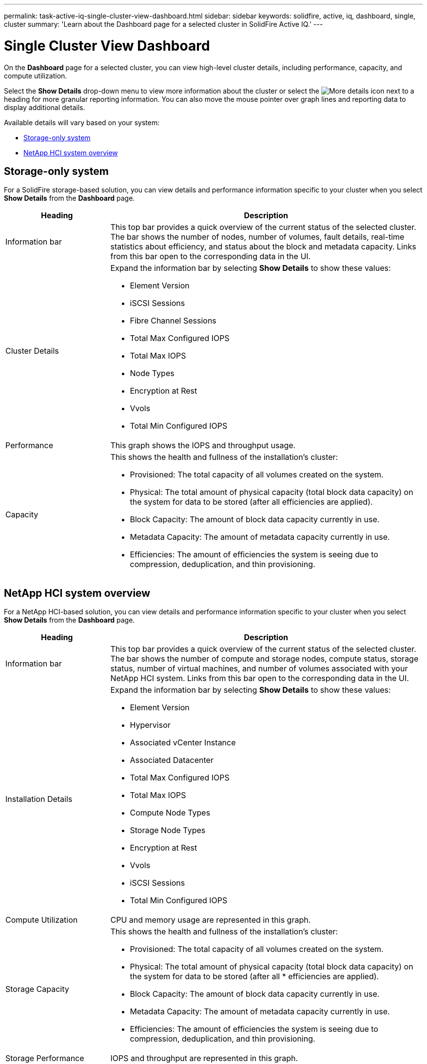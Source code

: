 ---
permalink: task-active-iq-single-cluster-view-dashboard.html
sidebar: sidebar
keywords: solidfire, active, iq, dashboard, single, cluster
summary: 'Learn about the Dashboard page for a selected cluster in SolidFire Active IQ.'
---

=  Single Cluster View Dashboard
:icons: font
:imagesdir: ./media/

[.lead]
On the *Dashboard* page for a selected cluster, you can view high-level cluster details, including performance, capacity, and compute utilization.

Select the *Show Details* drop-down menu to view more information about the cluster or select the image:more_details.PNG[More details] icon next to a heading for more granular reporting information. You can also move the mouse pointer over graph lines and reporting data to display additional details.

Available details will vary based on your system:

* <<Storage-only system>>
* <<NetApp HCI system overview>>

== Storage-only system

For a SolidFire storage-based solution, you can view details and performance information specific to your cluster when you select *Show Details* from the *Dashboard* page.

[cols=2*,options="header",cols="25,75"]
|===
|Heading |Description
|Information bar |This top bar provides a quick overview of the current status of the selected cluster. The bar shows the number of nodes, number of volumes, fault details, real-time statistics about efficiency, and status about the block and metadata capacity. Links from this bar open to the corresponding data in the UI.
|Cluster Details
a|
Expand the information bar by selecting *Show Details* to show these values:

* Element Version
* iSCSI Sessions
* Fibre Channel Sessions
* Total Max Configured IOPS
* Total Max IOPS
* Node Types
* Encryption at Rest
* Vvols
* Total Min Configured IOPS
|Performance |This graph shows the IOPS and throughput usage.
|Capacity
a|
This shows the health and fullness of the installation's cluster:

* Provisioned: The total capacity of all volumes created on the system.
* Physical: The total amount of physical capacity (total block data capacity) on the system for data to be stored (after all efficiencies are applied).
* Block Capacity: The amount of block data capacity currently in use.
* Metadata Capacity: The amount of metadata capacity currently in use.
* Efficiencies: The amount of efficiencies the system is seeing due to compression, deduplication, and thin provisioning.
|===

== NetApp HCI system overview
For a NetApp HCI-based solution, you can view details and performance information specific to your cluster when you select *Show Details* from the *Dashboard* page.

[cols=2*,options="header",cols="25,75"]
|===
|Heading |Description
|Information bar |This top bar provides a quick overview of the current status of the selected cluster. The bar shows the number of compute and storage nodes, compute status, storage status, number of virtual machines, and number of volumes associated with your NetApp HCI system. Links from this bar open to the corresponding data in the UI.
|Installation Details
a|
Expand the information bar by selecting *Show Details* to show these values:

* Element Version
* Hypervisor
* Associated vCenter Instance
* Associated Datacenter
* Total Max Configured IOPS
* Total Max IOPS
* Compute Node Types
* Storage Node Types
* Encryption at Rest
* Vvols
* iSCSI Sessions
* Total Min Configured IOPS
|Compute Utilization |CPU and memory usage are represented in this graph.
|Storage Capacity a|
This shows the health and fullness of the installation's cluster:

* Provisioned: The total capacity of all volumes created on the system.
* Physical: The total amount of physical capacity (total block data capacity) on the system for data to be stored (after all * efficiencies are applied).
* Block Capacity: The amount of block data capacity currently in use.
* Metadata Capacity: The amount of metadata capacity currently in use.
* Efficiencies: The amount of efficiencies the system is seeing due to compression, deduplication, and thin provisioning.
|Storage Performance |IOPS and throughput are represented in this graph.
|===

== Find more information
https://www.netapp.com/support-and-training/documentation/[NetApp Product Documentation^]
